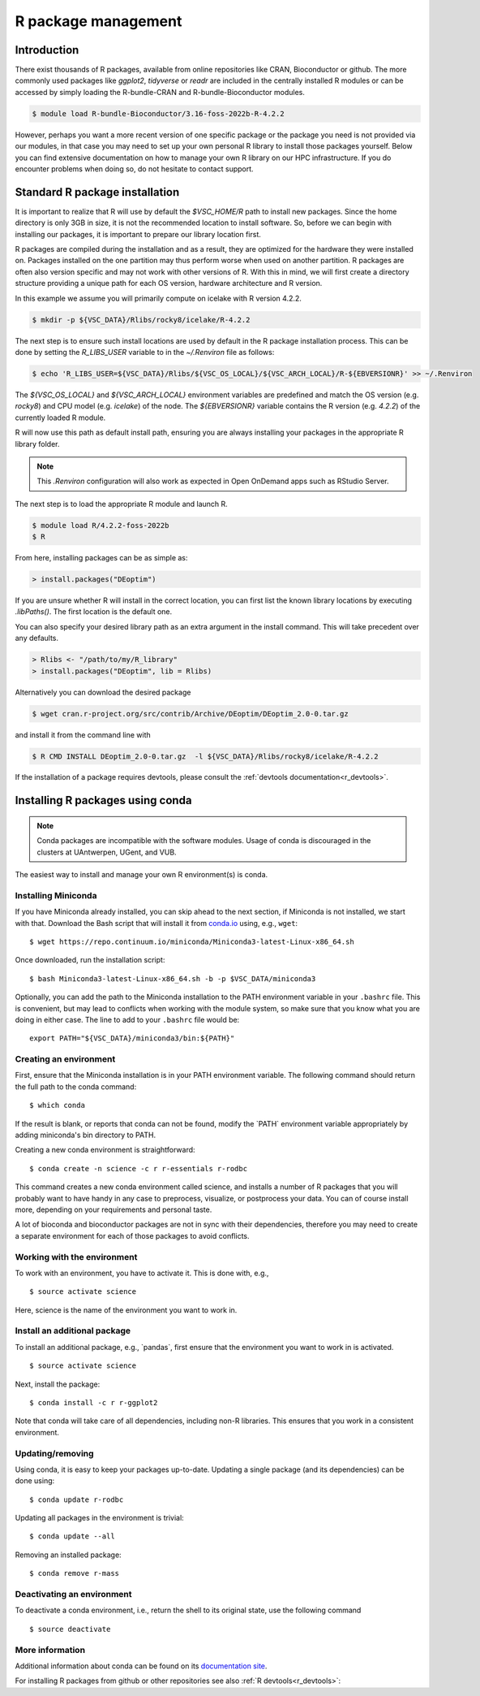 .. _R_package_management:

R package management
====================

Introduction
------------

There exist thousands of R packages, available from online repositories like CRAN,
Bioconductor or github. The more commonly used packages like `ggplot2`, `tidyverse` or `readr` 
are included in the centrally installed R modules or can be accessed by simply 
loading the R-bundle-CRAN and R-bundle-Bioconductor modules. 

.. code:: r

       $ module load R-bundle-Bioconductor/3.16-foss-2022b-R-4.2.2    

However, perhaps you want a more recent version of one specific package or the
package you need is not provided via our modules, in that case you may need to
set up your own personal R library to install those packages yourself.
Below you can find extensive documentation on how to manage your own R library
on our HPC infrastructure. If you do encounter problems when doing so, do not 
hesitate to contact support.

.. _r_package_management_standard_lib:

Standard R package installation
-------------------------------

It is important to realize that R will use by default the `$VSC_HOME/R` path
to install new packages. Since the home directory is only 3GB in size, it is not
the recommended location to install software. So, before we can begin with 
installing our packages, it is important to prepare our library location first.

R packages are compiled during the installation and as a result, they are optimized
for the hardware they were installed on. Packages installed on the one partition
may thus perform worse when used on another partition. R packages are often also
version specific and may not work with other versions of R. With this in mind,
we will first create a directory structure providing a unique path for each OS
version, hardware architecture and R version.

In this example we assume you will primarily compute on icelake with R version 4.2.2.

.. code-block:: bash

      $ mkdir -p ${VSC_DATA}/Rlibs/rocky8/icelake/R-4.2.2

The next step is to ensure such install locations are used by default in the R package installation process.
This can be done by setting the `R_LIBS_USER` variable to in the `~/.Renviron` file as follows:

.. code-block:: bash

      $ echo 'R_LIBS_USER=${VSC_DATA}/Rlibs/${VSC_OS_LOCAL}/${VSC_ARCH_LOCAL}/R-${EBVERSIONR}' >> ~/.Renviron

The `${VSC_OS_LOCAL}` and `${VSC_ARCH_LOCAL}` environment variables are predefined
and match the OS version (e.g. `rocky8`) and CPU model (e.g. `icelake`) of the node.
The `${EBVERSIONR}` variable contains the R version (e.g. `4.2.2`) of the currently loaded
R module.

R will now use this path as default install path, ensuring you are always installing
your packages in the appropriate R library folder.

.. note::

  This `.Renviron` configuration will also work as expected in Open OnDemand apps
  such as RStudio Server.

The next step is to load the appropriate R module and launch R.

.. code-block:: bash

      $ module load R/4.2.2-foss-2022b
      $ R

From here, installing packages can be as simple as:

.. code-block:: r

      > install.packages("DEoptim")


If you are unsure whether R will install in the correct location, you can first list
the known library locations by executing `.libPaths()`. The first location is the
default one.

You can also specify your desired library path as an extra argument in the install command.
This will take precedent over any defaults.

.. code-block:: r

      > Rlibs <- "/path/to/my/R_library"
      > install.packages("DEoptim", lib = Rlibs)

Alternatively you can download the desired package

.. code-block:: bash

      $ wget cran.r-project.org/src/contrib/Archive/DEoptim/DEoptim_2.0-0.tar.gz

and install it from the command line with

.. code-block:: bash
  
      $ R CMD INSTALL DEoptim_2.0-0.tar.gz  -l ${VSC_DATA}/Rlibs/rocky8/icelake/R-4.2.2

If the installation of a package requires devtools, please consult the :ref:`devtools documentation<r_devtools>`.


.. _r_package_management_conda:

Installing R packages using conda
---------------------------------

.. note::

    Conda packages are incompatible with the software modules.
    Usage of conda is discouraged in the clusters at UAntwerpen, UGent,
    and VUB.

The easiest way to install and manage your own R environment(s) is conda.

.. _install_miniconda_r:

Installing Miniconda
~~~~~~~~~~~~~~~~~~~~

If you have Miniconda already installed, you can skip ahead to the next
section, if Miniconda is not installed, we start with that. Download the
Bash script that will install it from
`conda.io <https://repo.continuum.io/miniconda/Miniconda3-latest-Linux-x86_64.sh>`_
using, e.g., ``wget``::

   $ wget https://repo.continuum.io/miniconda/Miniconda3-latest-Linux-x86_64.sh

Once downloaded, run the installation script::

   $ bash Miniconda3-latest-Linux-x86_64.sh -b -p $VSC_DATA/miniconda3

Optionally, you can add the path to the Miniconda installation to the
PATH environment variable in your ``.bashrc`` file. This is convenient, but
may lead to conflicts when working with the module system, so make sure
that you know what you are doing in either case. The line to add to your
``.bashrc`` file would be::

   export PATH="${VSC_DATA}/miniconda3/bin:${PATH}"

.. _create_r_conda_env:

Creating an environment
~~~~~~~~~~~~~~~~~~~~~~~

First, ensure that the Miniconda installation is in your PATH
environment variable. The following command should return the full path
to the conda command::

   $ which conda

If the result is blank, or reports that conda can not be found, modify
the \`PATH\` environment variable appropriately by adding miniconda's bin
directory to PATH.

Creating a new conda environment is straightforward::

   $ conda create -n science -c r r-essentials r-rodbc

This command creates a new conda environment called science, and
installs a number of R packages that you will probably want to have
handy in any case to preprocess, visualize, or postprocess your data.
You can of course install more, depending on your requirements and
personal taste.

A lot of bioconda and bioconductor packages are not in sync with their dependencies, therefore you may need to create a separate environment for each of those packages to avoid conflicts.

Working with the environment
~~~~~~~~~~~~~~~~~~~~~~~~~~~~

To work with an environment, you have to activate it. This is done with,
e.g.,

::

   $ source activate science

Here, science is the name of the environment you want to work in.


Install an additional package
~~~~~~~~~~~~~~~~~~~~~~~~~~~~~

To install an additional package, e.g., \`pandas`, first ensure that the
environment you want to work in is activated.

::

   $ source activate science

Next, install the package:

::

   $ conda install -c r r-ggplot2

Note that conda will take care of all dependencies, including non-R
libraries. This ensures that you work in a consistent environment.

Updating/removing
~~~~~~~~~~~~~~~~~

Using conda, it is easy to keep your packages up-to-date. Updating a
single package (and its dependencies) can be done using:

::

   $ conda update r-rodbc

Updating all packages in the environment is trivial:

::

   $ conda update --all

Removing an installed package:

::

   $ conda remove r-mass

Deactivating an environment
~~~~~~~~~~~~~~~~~~~~~~~~~~~

To deactivate a conda environment, i.e., return the shell to its
original state, use the following command

::

   $ source deactivate

More information
~~~~~~~~~~~~~~~~

Additional information about conda can be found on its `documentation site <https://docs.conda.io/en/latest/>`__.

For installing R packages from github or other repositories see also :ref:`R devtools<r_devtools>`:
